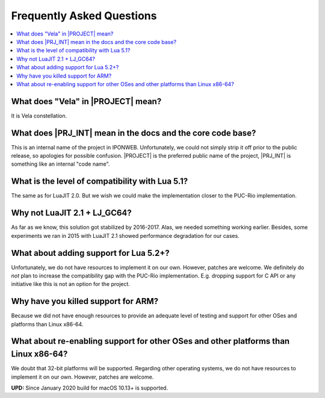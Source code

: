 .. _pub-faq:

Frequently Asked Questions
==========================

.. contents:: :local:

What does "Vela" in |PROJECT| mean?
-----------------------------------

It is Vela constellation.

What does |PRJ_INT| mean in the docs and the core code base?
------------------------------------------------------------

This is an internal name of the project in IPONWEB. Unfortunately, we could not simply strip it off prior to the public release, so apologies for possible confusion. |PROJECT| is the preferred public name of the project, |PRJ_INT| is something like an internal "code name".

What is the level of compatibility with Lua 5.1?
------------------------------------------------

The same as for LuaJIT 2.0. But we wish we could make the implementation closer to the PUC-Rio implementation.

Why not LuaJIT 2.1 + LJ_GC64?
-----------------------------

As far as we know, this solution got stabilized by 2016-2017. Alas, we needed something working earlier. Besides, some experiments we ran in 2015 with LuaJIT 2.1 showed performance degradation for our cases.

What about adding support for Lua 5.2+?
---------------------------------------

Unfortunately, we do not have resources to implement it on our own. However, patches are welcome. We definitely do *not* plan to increase the compatibility gap with the PUC-Rio implementation. E.g. dropping support for C API or any initiative like this is not an option for the project.

Why have you killed support for ARM?
------------------------------------

Because we did not have enough resources to provide an adequate level of testing and support for other OSes and platforms than Linux x86-64.

What about re-enabling support for other OSes and other platforms than Linux x86-64?
------------------------------------------------------------------------------------

We doubt that 32-bit platforms will be supported. Regarding other operating systems, we do not have resources to implement it on our own. However, patches are welcome.

**UPD:** Since January 2020 build for macOS 10.13+ is supported.
